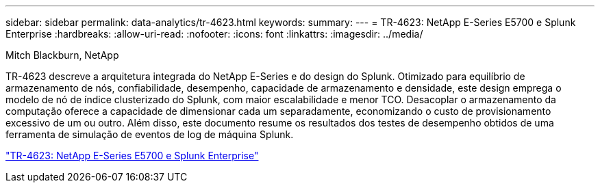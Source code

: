 ---
sidebar: sidebar 
permalink: data-analytics/tr-4623.html 
keywords:  
summary:  
---
= TR-4623: NetApp E-Series E5700 e Splunk Enterprise
:hardbreaks:
:allow-uri-read: 
:nofooter: 
:icons: font
:linkattrs: 
:imagesdir: ../media/


Mitch Blackburn, NetApp

[role="lead"]
TR-4623 descreve a arquitetura integrada do NetApp E-Series e do design do Splunk.  Otimizado para equilíbrio de armazenamento de nós, confiabilidade, desempenho, capacidade de armazenamento e densidade, este design emprega o modelo de nó de índice clusterizado do Splunk, com maior escalabilidade e menor TCO.  Desacoplar o armazenamento da computação oferece a capacidade de dimensionar cada um separadamente, economizando o custo de provisionamento excessivo de um ou outro.  Além disso, este documento resume os resultados dos testes de desempenho obtidos de uma ferramenta de simulação de eventos de log de máquina Splunk.

link:https://www.netapp.com/pdf.html?item=/media/16851-tr-4623pdf.pdf["TR-4623: NetApp E-Series E5700 e Splunk Enterprise"^]
